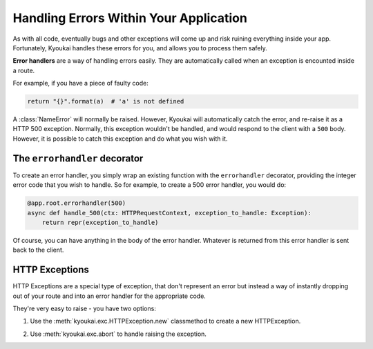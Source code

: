 .. _errorhandling:

Handling Errors Within Your Application
=======================================

As with all code, eventually bugs and other exceptions will come up and risk ruining everything inside your app.
Fortunately, Kyoukai handles these errors for you, and allows you to process them safely.

**Error handlers** are a way of handling errors easily. They are automatically called when an exception is encounted
inside a route.

For example, if you have a piece of faulty code:

.. code:: python

    return "{}".format(a)  # 'a' is not defined

A :class:`NameError` will normally be raised. However, Kyoukai will automatically catch the error, and re-raise it as
a HTTP 500 exception. Normally, this exception wouldn't be handled, and would respond to the client with a ``500``
body. However, it is possible to catch this exception and do what you wish with it.

The ``errorhandler`` decorator
------------------------------

To create an error handler, you simply wrap an existing function with the ``errorhandler`` decorator, providing the
integer error code that you wish to handle. So for example, to create a 500 error handler, you would do:

.. code:: python

    @app.root.errorhandler(500)
    async def handle_500(ctx: HTTPRequestContext, exception_to_handle: Exception):
        return repr(exception_to_handle)

Of course, you can have anything in the body of the error handler. Whatever is returned from this error handler is
sent back to the client.

HTTP Exceptions
---------------

HTTP Exceptions are a special type of exception, that don't represent an error but instead a way of instantly
dropping out of your route and into an error handler for the appropriate code.

They're very easy to raise - you have two options:

1) Use the :meth:`kyoukai.exc.HTTPException.new` classmethod to create a new HTTPException.

.. automethod:: kyoukai.exc.HTTPException.new


2) Use :meth:`kyoukai.exc.abort` to handle raising the exception.

.. automethod:: kyoukai.exc.abort
    :noindex:
